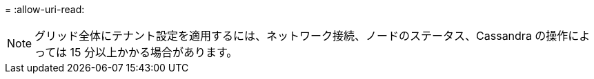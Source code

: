 = 
:allow-uri-read: 



NOTE: グリッド全体にテナント設定を適用するには、ネットワーク接続、ノードのステータス、Cassandra の操作によっては 15 分以上かかる場合があります。
